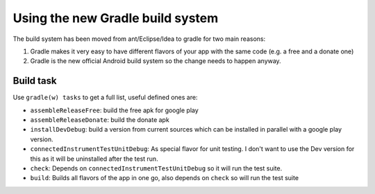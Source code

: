 Using the new Gradle build system
---------------------------------

The build system has been moved from ant/Eclipse/Idea to gradle for two
main reasons:

1. Gradle makes it very easy to have different flavors of your app with
   the same code (e.g. a free and a donate one)
2. Gradle is the new official Android build system so the change needs
   to happen anyway.

Build task
~~~~~~~~~~

Use ``gradle(w) tasks`` to get a full list, useful defined ones are:

-  ``assembleReleaseFree``: build the free apk for google play
-  ``assembleReleaseDonate``: build the donate apk
-  ``installDevDebug``: build a version from current sources which can
   be installed in parallel with a google play version.
-  ``connectedInstrumentTestUnitDebug``: As special flavor for unit
   testing. I don't want to use the Dev version for this as it will be
   uninstalled after the test run.
-  ``check``: Depends on ``connectedInstrumentTestUnitDebug`` so it will
   run the test suite.
-  ``build``: Builds all flavors of the app in one go, also depends on
   ``check`` so will run the test suite

